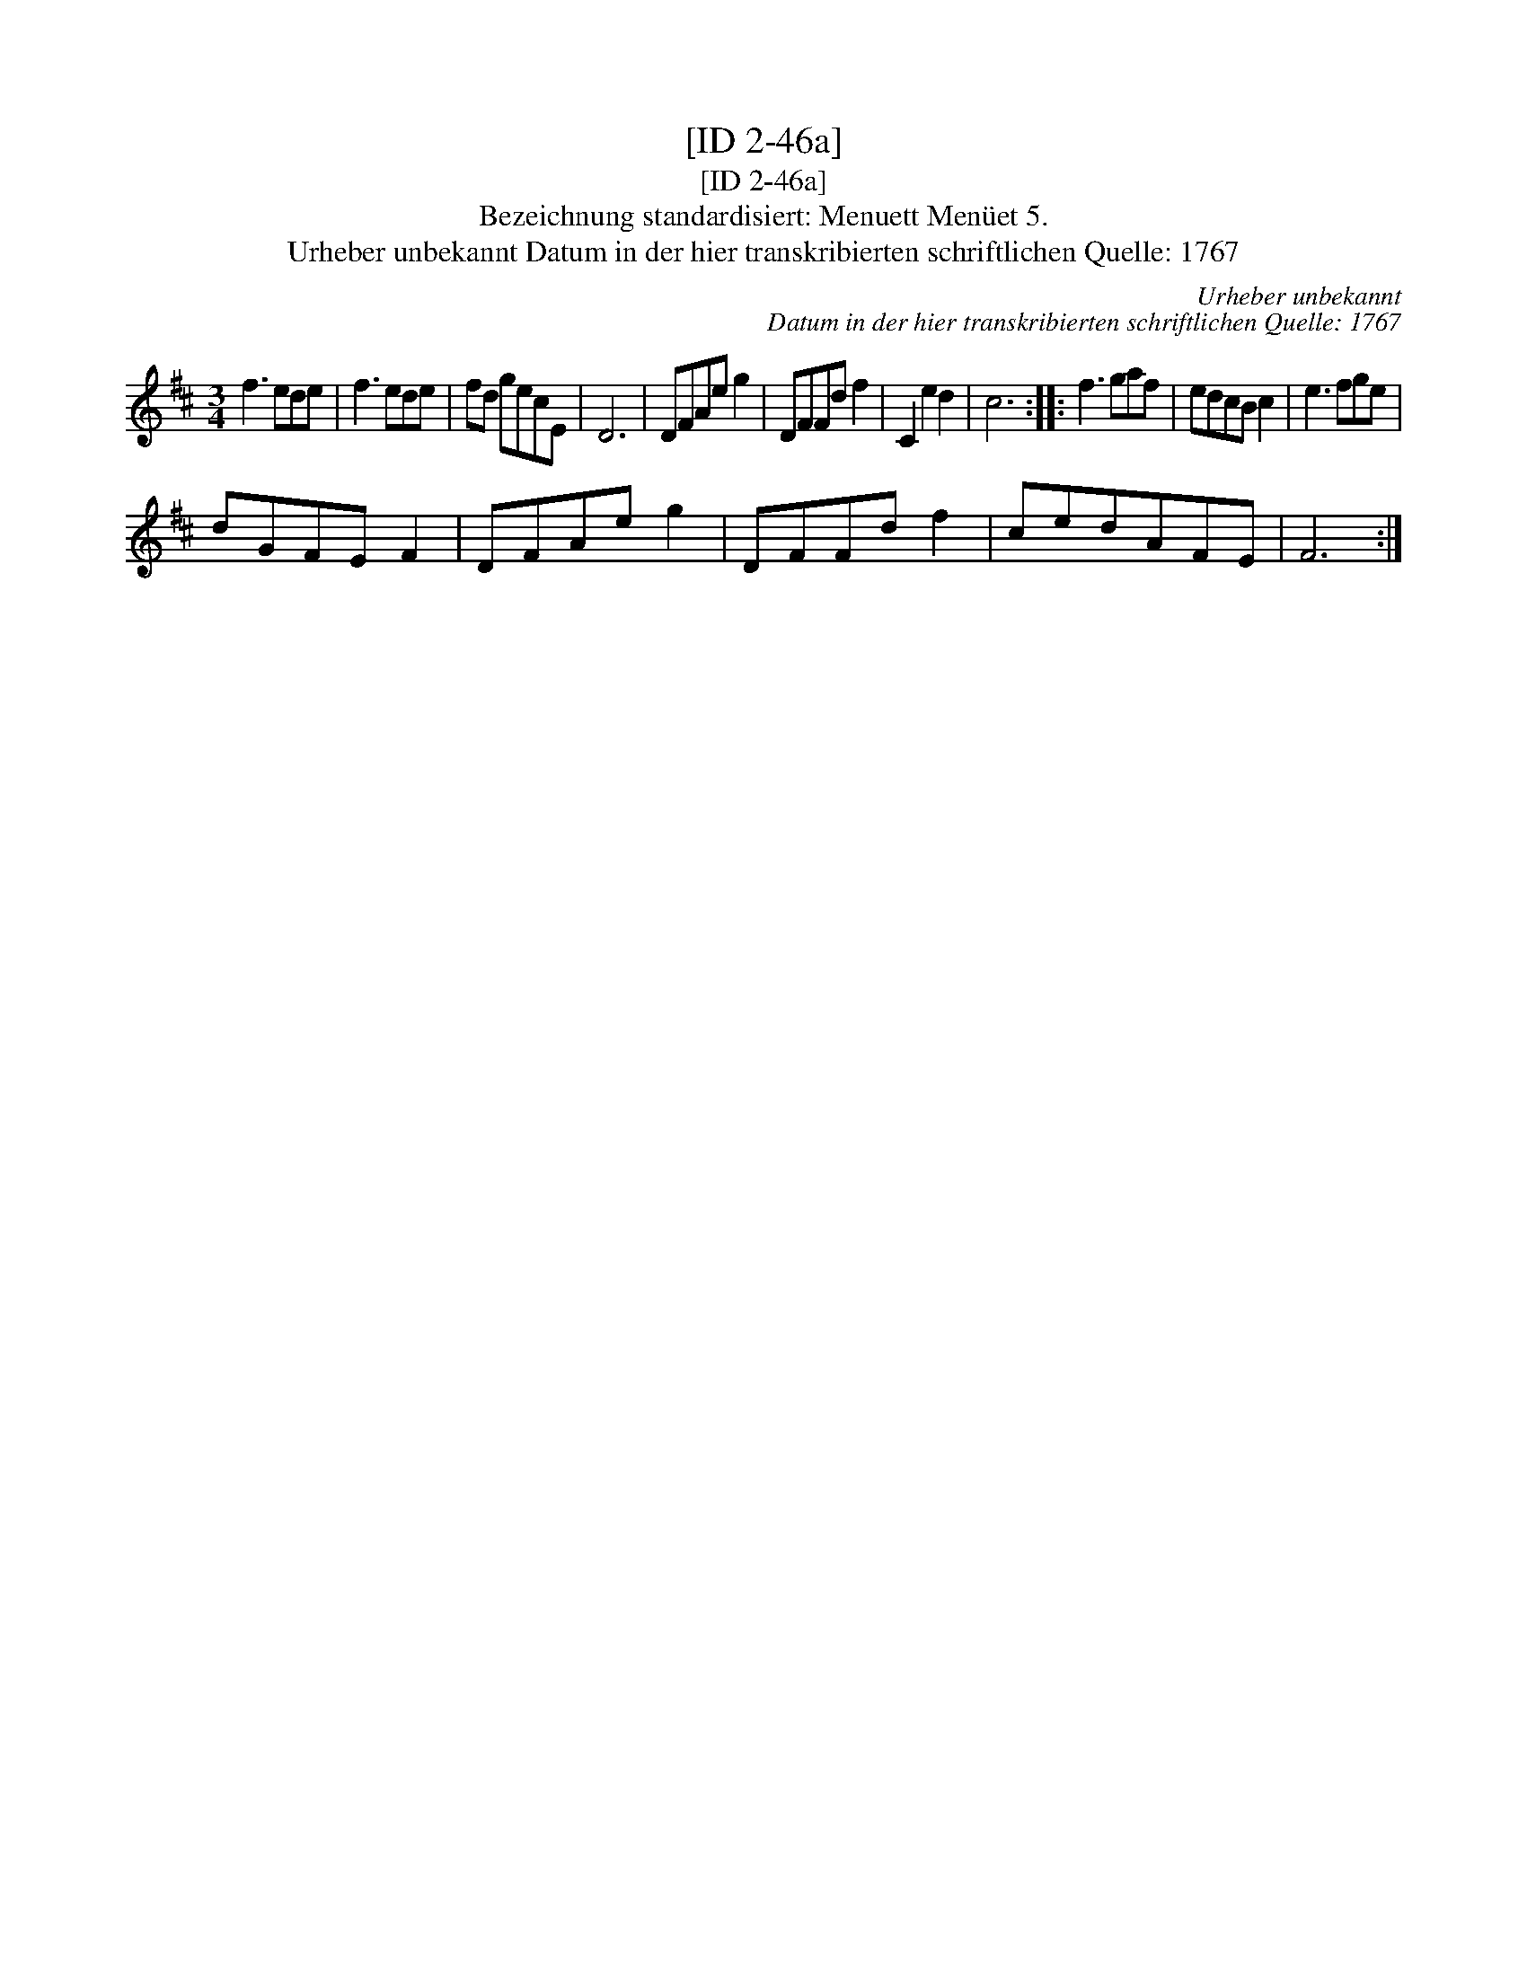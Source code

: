 X:1
T:[ID 2-46a]
T:[ID 2-46a]
T:Bezeichnung standardisiert: Menuett Men\"uet 5.
T:Urheber unbekannt Datum in der hier transkribierten schriftlichen Quelle: 1767
C:Urheber unbekannt
C:Datum in der hier transkribierten schriftlichen Quelle: 1767
L:1/8
M:3/4
K:D
V:1 treble 
V:1
 f3 ede | f3 ede | fd gecE | D6 | DFAe g2 | DFFd f2 | C2 e2 d2 | c6 :: f3 gaf | edcB c2 | e3 fge | %11
 dGFE F2 | DFAe g2 | DFFd f2 | cedAFE | F6 :| %16

